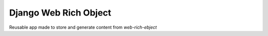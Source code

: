Django Web Rich Object
======================

Reusable app made to store and generate content from `web-rich-ebject`
